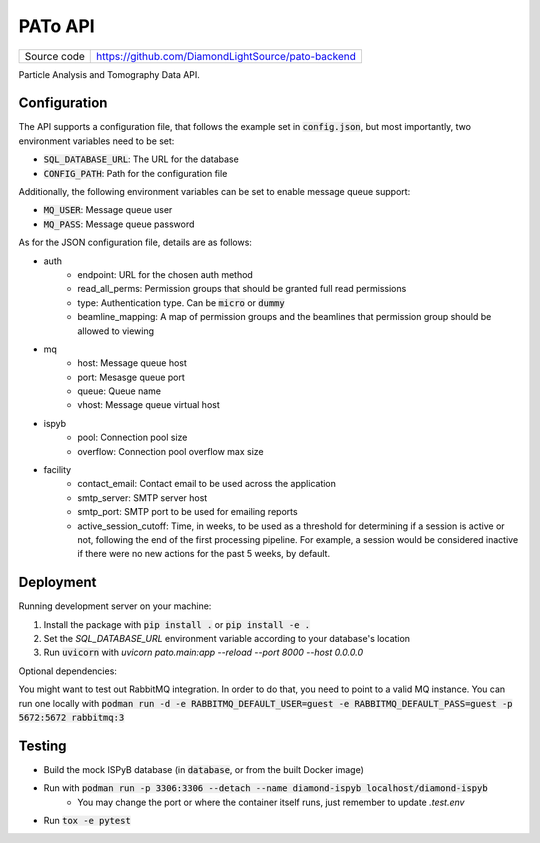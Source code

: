 PATo API
===========================

|code_ci| |license|

============== ==============================================================
Source code    https://github.com/DiamondLightSource/pato-backend
============== ==============================================================

Particle Analysis and Tomography Data API.

==========
Configuration
==========

The API supports a configuration file, that follows the example set in :code:`config.json`, but most importantly, two environment variables need to be set:

- :code:`SQL_DATABASE_URL`: The URL for the database
- :code:`CONFIG_PATH`: Path for the configuration file

Additionally, the following environment variables can be set to enable message queue support:

- :code:`MQ_USER`: Message queue user
- :code:`MQ_PASS`: Message queue password

As for the JSON configuration file, details are as follows:

- auth
    - endpoint: URL for the chosen auth method
    - read_all_perms: Permission groups that should be granted full read permissions
    - type: Authentication type. Can be :code:`micro` or :code:`dummy`
    - beamline_mapping: A map of permission groups and the beamlines that permission group should be allowed to viewing
- mq
    - host: Message queue host
    - port: Mesasge queue port 
    - queue: Queue name
    - vhost: Message queue virtual host
- ispyb
    - pool: Connection pool size
    - overflow: Connection pool overflow max size
- facility
    - contact_email: Contact email to be used across the application
    - smtp_server: SMTP server host
    - smtp_port: SMTP port to be used for emailing reports
    - active_session_cutoff: Time, in weeks, to be used as a threshold for determining if a session is active or not, following the end of the first processing pipeline. For example, a session would be considered inactive if there were no new actions for the past 5 weeks, by default.

==========
Deployment
==========

Running development server on your machine:

1. Install the package with :code:`pip install .` or :code:`pip install -e .`
2. Set the `SQL_DATABASE_URL` environment variable according to your database's location
3. Run :code:`uvicorn` with `uvicorn pato.main:app --reload --port 8000 --host 0.0.0.0`

Optional dependencies:

You might want to test out RabbitMQ integration. In order to do that, you need to point to a valid MQ instance. You can run one locally with :code:`podman run -d -e RABBITMQ_DEFAULT_USER=guest -e RABBITMQ_DEFAULT_PASS=guest -p 5672:5672 rabbitmq:3`

============
Testing
============

- Build the mock ISPyB database (in :code:`database`, or from the built Docker image) 
- Run with :code:`podman run -p 3306:3306 --detach --name diamond-ispyb localhost/diamond-ispyb`
    - You may change the port or where the container itself runs, just remember to update `.test.env`
- Run :code:`tox -e pytest`

.. |code_ci| image:: https://gitlab.diamond.ac.uk/lims/pato-backend/badges/master/pipeline.svg
    :target: https://gitlab.diamond.ac.uk/lims/pato-backend/-/pipelines
    :alt: Code CI

.. |license| image:: https://img.shields.io/badge/License-Apache%202.0-blue.svg
    :target: https://opensource.org/licenses/Apache-2.0
    :alt: Apache License

..
    Anything below this line is used when viewing README.rst and will be replaced
    when included in index.rst
